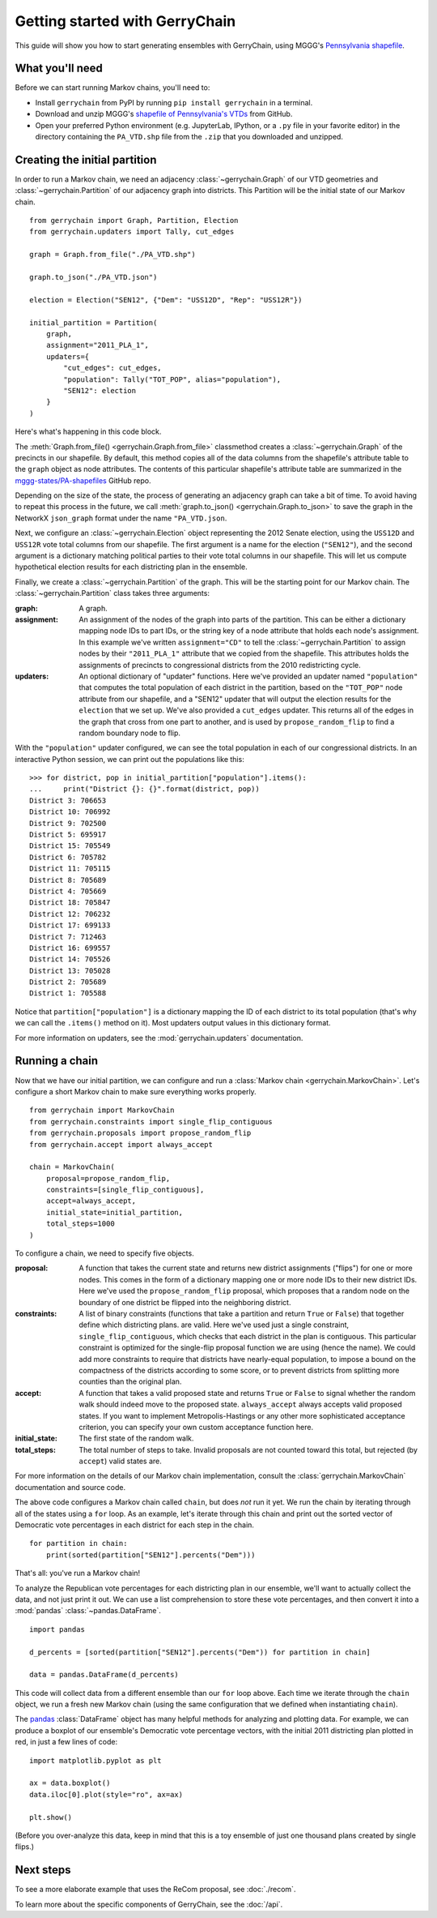 .. _quickstart:

===============================
Getting started with GerryChain
===============================

This guide will show you how to start generating ensembles with GerryChain, using MGGG's
`Pennsylvania shapefile`_.

.. _Pennsylvania shapefile: https://github.com/mggg-states/PA-shapefiles/

What you'll need
================

Before we can start running Markov chains, you'll need to:

* Install ``gerrychain`` from PyPI by running ``pip install gerrychain`` in a terminal.
* Download and unzip MGGG's `shapefile of Pennsylvania's VTDs`_ from GitHub.
* Open your preferred Python environment (e.g. JupyterLab, IPython, or a ``.py`` file
  in your favorite editor) in the directory containing the ``PA_VTD.shp`` file
  from the ``.zip`` that you downloaded and unzipped.

.. _`shapefile of Pennsylvania's VTDs`: https://github.com/mggg-states/PA-shapefiles/blob/master/PA/PA_VTD.zip

.. TODO: conda instructions

Creating the initial partition
==============================

In order to run a Markov chain, we need an
adjacency :class:`~gerrychain.Graph` of our VTD geometries and
:class:`~gerrychain.Partition` of our adjacency graph into districts. This Partition
will be the initial state of our Markov chain. ::

    from gerrychain import Graph, Partition, Election
    from gerrychain.updaters import Tally, cut_edges

    graph = Graph.from_file("./PA_VTD.shp")

    graph.to_json("./PA_VTD.json")

    election = Election("SEN12", {"Dem": "USS12D", "Rep": "USS12R"})

    initial_partition = Partition(
        graph,
        assignment="2011_PLA_1",
        updaters={
            "cut_edges": cut_edges,
            "population": Tally("TOT_POP", alias="population"),
            "SEN12": election
        }
    )

Here's what's happening in this code block.

The :meth:`Graph.from_file() <gerrychain.Graph.from_file>` classmethod creates a
:class:`~gerrychain.Graph` of the precincts in our shapefile. By default, this method
copies all of the data columns from the shapefile's attribute table to the ``graph`` object
as node attributes. The contents of this particular shapefile's attribute table are
summarized in the `mggg-states/PA-shapefiles <https://github.com/mggg-states/PA-shapefiles#metadata>`_
GitHub repo.
    
Depending on the size of the state, the process of generating an adjacency graph can
take a bit of time. To avoid having to repeat this process in the future, we call 
:meth:`graph.to_json() <gerrychain.Graph.to_json>` to save the graph
in the NetworkX ``json_graph`` format under the name ``"PA_VTD.json``.

Next, we configure an :class:`~gerrychain.Election` object representing the 2012 Senate election,
using the ``USS12D`` and ``USS12R`` vote total columns from our shapefile. The first argument
is a name for the election (``"SEN12"``), and the second argument is a dictionary matching political
parties to their vote total columns in our shapefile. This will let us compute
hypothetical election results for each districting plan in the ensemble.

Finally, we create a :class:`~gerrychain.Partition` of the graph.
This will be the starting point for our Markov chain. The :class:`~gerrychain.Partition` class
takes three arguments:

:graph: A graph.
:assignment: An assignment of the nodes of the graph into parts of the partition. This can be either
    a dictionary mapping node IDs to part IDs, or the string key of a node attribute that holds
    each node's assignment. In this example we've written ``assignment="CD"`` to tell the :class:`~gerrychain.Partition`
    to assign nodes by their ``"2011_PLA_1"`` attribute that we copied from the shapefile. This attributes holds the
    assignments of precincts to congressional districts from the 2010 redistricting cycle.
:updaters: An optional dictionary of "updater" functions. Here we've provided an updater named ``"population"`` that
    computes the total population of each district in the partition, based on the ``"TOT_POP"`` node attribute
    from our shapefile, and a "SEN12" updater that will output the election results for the ``election`` that we
    set up. We've also provided a ``cut_edges`` updater. This returns all of the edges in the graph
    that cross from one part to another, and is used by ``propose_random_flip`` to find a random boundary node to
    flip.

With the ``"population"`` updater configured, we can see the total population in each of our congressional districts.
In an interactive Python session, we can print out the populations like this::

    >>> for district, pop in initial_partition["population"].items():
    ...     print("District {}: {}".format(district, pop))
    District 3: 706653
    District 10: 706992
    District 9: 702500
    District 5: 695917
    District 15: 705549
    District 6: 705782
    District 11: 705115
    District 8: 705689
    District 4: 705669
    District 18: 705847
    District 12: 706232
    District 17: 699133
    District 7: 712463
    District 16: 699557
    District 14: 705526
    District 13: 705028
    District 2: 705689
    District 1: 705588

Notice that ``partition["population"]`` is a dictionary mapping the ID of each district to its total
population (that's why we can call the ``.items()`` method on it). Most updaters output values in this dictionary format.

For more information on updaters, see the :mod:`gerrychain.updaters` documentation.

Running a chain
===============

Now that we have our initial partition, we can configure and run a :class:`Markov chain <gerrychain.MarkovChain>`.
Let's configure a short Markov chain to make sure everything works properly. ::

    from gerrychain import MarkovChain
    from gerrychain.constraints import single_flip_contiguous
    from gerrychain.proposals import propose_random_flip
    from gerrychain.accept import always_accept

    chain = MarkovChain(
        proposal=propose_random_flip,
        constraints=[single_flip_contiguous],
        accept=always_accept,
        initial_state=initial_partition,
        total_steps=1000
    )

To configure a chain, we need to specify five objects.

:proposal: A function that takes the current state and returns new district assignments ("flips") for one
    or more nodes. This comes in the form of a dictionary mapping one or more node IDs to their new district IDs.
    Here we've used the ``propose_random_flip`` proposal, which proposes that a random node on the boundary of one
    district be flipped into the neighboring district.
:constraints: A list of binary constraints (functions that take a partition and return ``True`` or ``False``) that
    together define which districting plans. are valid. Here we've used just a single constraint, ``single_flip_contiguous``,
    which checks that each district in  the plan is contiguous. This particular constraint is
    optimized for the single-flip proposal function we are using (hence the name). We could add more
    constraints to require that districts have nearly-equal population, to impose a bound on the compactness of
    the districts according to some score, or to prevent districts from splitting more counties than the original plan.
:accept: A function that takes a valid proposed state and returns ``True`` or ``False`` to signal whether
    the random walk should indeed move to the proposed state. ``always_accept`` always accepts valid proposed states.
    If you want to implement Metropolis-Hastings or any other more sophisticated acceptance criterion, you can
    specify your own custom acceptance function here.
:initial_state: The first state of the random walk.
:total_steps: The total number of steps to take. Invalid proposals are not counted toward this total, but
    rejected (by ``accept``) valid states are.

For more information on the details of our Markov chain implementation, consult
the :class:`gerrychain.MarkovChain` documentation and source code.

The above code configures a Markov chain called ``chain``, but does *not* run it yet. We run the chain
by iterating through all of the states using a ``for`` loop. As an example, let's iterate through
this chain and print out the sorted vector of Democratic vote percentages in each district for each
step in the chain. ::

    for partition in chain:
        print(sorted(partition["SEN12"].percents("Dem")))

That's all: you've run a Markov chain!

To analyze the Republican vote percentages for each districting plan in our ensemble,
we'll want to actually collect the data, and not just print it out. We can use a list
comprehension to store these vote percentages, and then convert it into a :mod:`pandas`
:class:`~pandas.DataFrame`. ::

    import pandas

    d_percents = [sorted(partition["SEN12"].percents("Dem")) for partition in chain]

    data = pandas.DataFrame(d_percents)

This code will collect data from a different ensemble than our ``for`` loop above. Each time
we iterate through the ``chain`` object, we run a fresh new Markov chain (using the same
configuration that we defined when instantiating ``chain``).

The `pandas`_ :class:`DataFrame` object has many helpful methods for analyzing and plotting
data. For example, we can produce a boxplot of our ensemble's Democratic vote percentage
vectors, with the initial 2011 districting plan plotted in red, in just a few lines of code::

    import matplotlib.pyplot as plt
    
    ax = data.boxplot()
    data.iloc[0].plot(style="ro", ax=ax)

    plt.show()

.. _`pandas`: https://pandas.pydata.org/

(Before you over-analyze this data, keep in mind that this is a toy ensemble of just
one thousand plans created by single flips.)

Next steps
==========

To see a more elaborate example that uses the ReCom proposal, see :doc:`./recom`.

To learn more about the specific components of GerryChain, see the :doc:`/api`.

.. proposals (recom), updaters, acceptance rules, scores